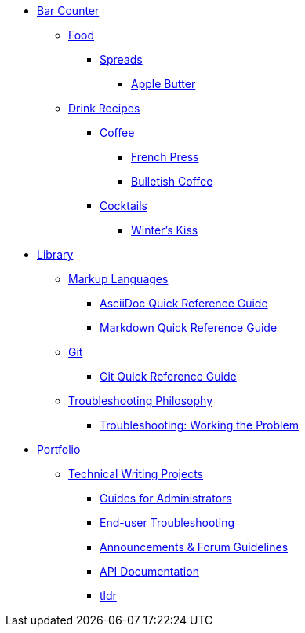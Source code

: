 // * xref:index.adoc[Hello & Welcome]

* xref:bar.adoc[Bar Counter]
** xref:ROOT:bar.adoc[Food]
*** xref:ROOT:bar.adoc[Spreads]
**** xref:food:apple-butter.adoc[Apple Butter]

** xref:ROOT:bar.adoc[Drink Recipes]
*** xref:ROOT:bar.adoc[Coffee]
**** xref:drinks:french-press.adoc[French Press]
**** xref:drinks:bulletish-coffee.adoc[Bulletish Coffee]
*** xref:ROOT:bar.adoc[Cocktails]
**** xref:drinks:winters-kiss.adoc[Winter's Kiss]

* xref:library.adoc[Library]
** xref:ROOT:library.adoc[Markup Languages]
*** xref:markup-languages:asciidoc-quick-guide.adoc[AsciiDoc Quick Reference Guide]
*** xref:markup-languages:markdown.adoc[Markdown Quick Reference Guide]

** xref:ROOT:library.adoc[Git]
*** xref:git:git-quick-guide.adoc[Git Quick Reference Guide]

** xref:ROOT:library.adoc[Troubleshooting Philosophy]
*** xref:thoughts:troubleshooting.adoc[Troubleshooting: Working the Problem]


* xref:portfolio.adoc[Portfolio]
** xref:portfolio:tw-projects.adoc[Technical Writing Projects]
*** xref:portfolio:guides.adoc[Guides for Administrators]
*** xref:portfolio:enduserTroubleshooting.adoc[End-user Troubleshooting]
*** xref:portfolio:knowledge.adoc[Announcements & Forum Guidelines]
*** xref:portfolio:apidoc.adoc[API Documentation]
*** xref:portfolio:tldr.adoc[tldr]
